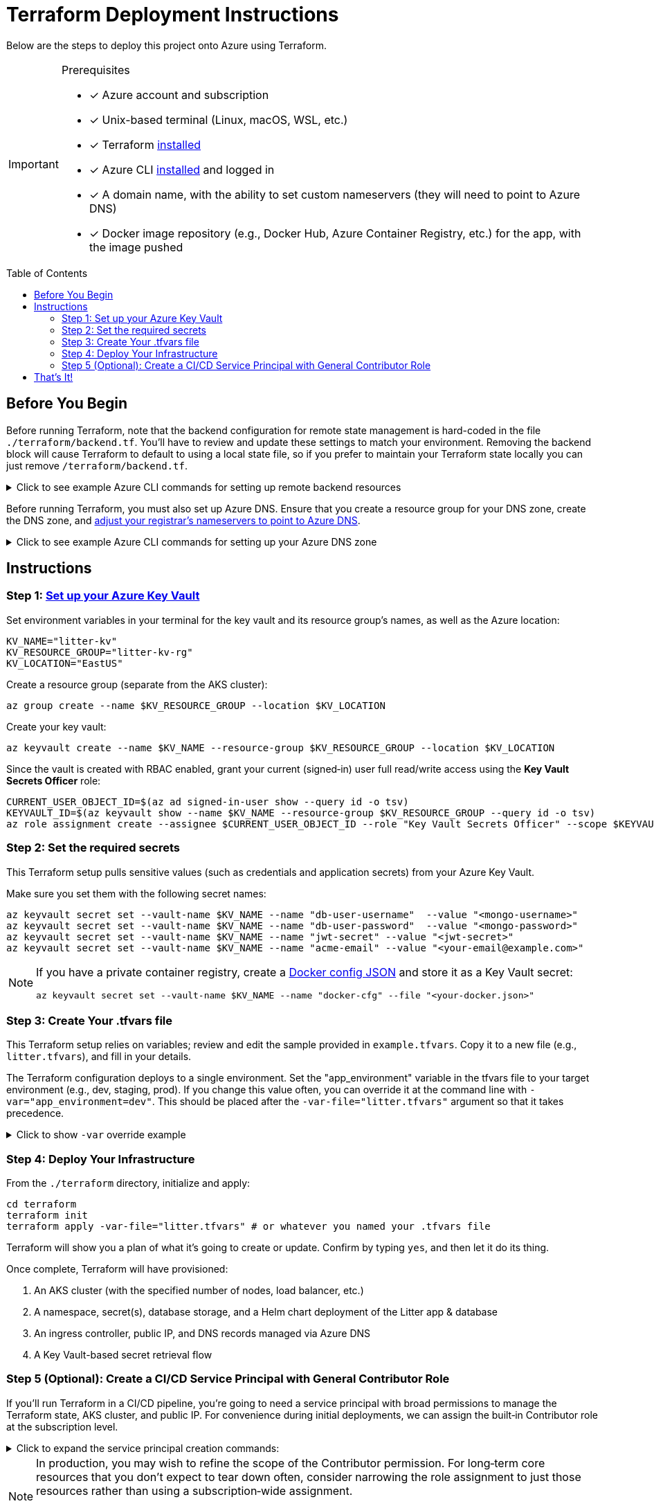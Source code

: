 // this AsciiDoc file is to go in ./terraform/README.adoc
// it will be referenced in the main README.adoc file
// it uses GitHub Flavored AsciiDoc (GFA) for alerts, etc.
ifdef::env-github[]
:tip-caption: :bulb: TIP
:note-caption: :information_source: NOTE
:important-caption: :heavy_exclamation_mark: IMPORTANT
:caution-caption: :fire: CAUTION
:warning-caption: :warning: WARNING
endif::[]

= Terraform Deployment Instructions
:description: Step-by-step guide for deploying the Litter application to Azure using Terraform and AKS
:keywords: terraform, azure, kubernetes, aks, infrastructure-as-code
:toc: preamble
:source-highlighter: rouge

[.lead]
Below are the steps to deploy this project onto Azure using Terraform.

[IMPORTANT]
.Prerequisites
====
[.prerequisites]
* [x] Azure account and subscription
* [x] Unix-based terminal (Linux, macOS, WSL, etc.)
* [x] Terraform link:https://learn.hashicorp.com/tutorials/terraform/install-cli[installed]
* [x] Azure CLI link:https://learn.microsoft.com/en-us/cli/azure/install-azure-cli[installed] and logged in
* [x] A domain name, with the ability to set custom nameservers (they will need to point to Azure DNS)
* [x] Docker image repository (e.g., Docker Hub, Azure Container Registry, etc.) for the app, with the image pushed
====

== Before You Begin

Before running Terraform, note that the backend configuration for remote state management is hard-coded in the file `./terraform/backend.tf`.
You'll have to review and update these settings to match your environment.
Removing the backend block will cause Terraform to default to using a local state file, so if you prefer to maintain your Terraform state locally you can just remove `/terraform/backend.tf`.

.Click to see example Azure CLI commands for setting up remote backend resources
[%collapsible]
====
[source,bash]
----
# Create the resource group for your Terraform state backend
az group create --name litter-state-rg --location EastUS

# Create the storage account for storing the Terraform state file
az storage account create \
  --name litterstateacct \
  --resource-group litter-state-rg \
  --location EastUS \
  --sku Standard_LRS

# Create the blob container for storing the Terraform state file
az storage container create \
  --account-name litterstateacct \
  --name tfstate
----
====

Before running Terraform, you must also set up Azure DNS.
Ensure that you create a resource group for your DNS zone, create the DNS zone, and link:https://learn.microsoft.com/en-us/azure/dns/dns-delegate-domain-azure-dns[adjust your registrar's nameservers to point to Azure DNS].

.Click to see example Azure CLI commands for setting up your Azure DNS zone
[%collapsible]
====
[source,bash]
----
# Create the resource group for your DNS zone
az group create --name litter-dns-rg --location EastUS

# Create the DNS zone (e.g., litter.dev)
az network dns zone create \
  --resource-group litter-dns-rg \
  --name litter.dev
----
====

== Instructions

=== Step 1: link:https://learn.microsoft.com/en-us/azure/key-vault/secrets/quick-create-cli[Set up your Azure Key Vault]

Set environment variables in your terminal for the key vault and its resource group's names, as well as the Azure location:

[source,bash]
----
KV_NAME="litter-kv"
KV_RESOURCE_GROUP="litter-kv-rg"
KV_LOCATION="EastUS"
----

Create a resource group (separate from the AKS cluster):

[source,bash]
----
az group create --name $KV_RESOURCE_GROUP --location $KV_LOCATION
----

Create your key vault:

[source,bash]
----
az keyvault create --name $KV_NAME --resource-group $KV_RESOURCE_GROUP --location $KV_LOCATION
----

Since the vault is created with RBAC enabled, grant your current (signed‑in) user full read/write access using the *Key Vault Secrets Officer* role:

[source,bash]
----
CURRENT_USER_OBJECT_ID=$(az ad signed-in-user show --query id -o tsv)
KEYVAULT_ID=$(az keyvault show --name $KV_NAME --resource-group $KV_RESOURCE_GROUP --query id -o tsv)
az role assignment create --assignee $CURRENT_USER_OBJECT_ID --role "Key Vault Secrets Officer" --scope $KEYVAULT_ID
----

=== Step 2: Set the required secrets

This Terraform setup pulls sensitive values (such as credentials and application secrets) from your Azure Key Vault.

Make sure you set them with the following secret names:

[source,bash]
----
az keyvault secret set --vault-name $KV_NAME --name "db-user-username"  --value "<mongo-username>"
az keyvault secret set --vault-name $KV_NAME --name "db-user-password"  --value "<mongo-password>"
az keyvault secret set --vault-name $KV_NAME --name "jwt-secret" --value "<jwt-secret>"
az keyvault secret set --vault-name $KV_NAME --name "acme-email" --value "<your-email@example.com>"
----

[NOTE]
====
If you have a private container registry, create a link:https://docs.docker.com/reference/cli/docker/login/#credential-stores[Docker config JSON] and store it as a Key Vault secret:

[source,bash]
----
az keyvault secret set --vault-name $KV_NAME --name "docker-cfg" --file "<your-docker.json>"
----
====

=== Step 3: Create Your .tfvars file

This Terraform setup relies on variables; review and edit the sample provided in `example.tfvars`.
Copy it to a new file (e.g., `litter.tfvars`), and fill in your details.

The Terraform configuration deploys to a single environment.
Set the "app_environment" variable in the tfvars file to your target environment (e.g., dev, staging, prod).
If you change this value often, you can override it at the command line with `-var="app_environment=dev"`.
This should be placed after the `-var-file="litter.tfvars"` argument so that it takes precedence.

.Click to show `-var` override example
[%collapsible]
====
[source,bash]
----
terraform apply -var-file="litter.tfvars" -var="app_environment=dev"
----
====

=== Step 4: Deploy Your Infrastructure

From the `./terraform` directory, initialize and apply:

[source,bash]
----
cd terraform
terraform init
terraform apply -var-file="litter.tfvars" # or whatever you named your .tfvars file
----

Terraform will show you a plan of what it's going to create or update.
Confirm by typing `yes`, and then let it do its thing.

Once complete, Terraform will have provisioned:

1. An AKS cluster (with the specified number of nodes, load balancer, etc.)
2. A namespace, secret(s), database storage, and a Helm chart deployment of the Litter app & database
3. An ingress controller, public IP, and DNS records managed via Azure DNS
4. A Key Vault-based secret retrieval flow

=== Step 5 (Optional): Create a CI/CD Service Principal with General Contributor Role

If you'll run Terraform in a CI/CD pipeline, you're going to need a service principal with broad permissions to manage the Terraform state, AKS cluster, and public IP.
For convenience during initial deployments, we can assign the built‑in Contributor role at the subscription level.

.Click to expand the service principal creation commands:
[%collapsible]
====
[source,bash]
----
# Choose a name for the CI/CD service principal.
CI_SP_NAME="ci-principal"

# Get the subscription ID.
SUBSCRIPTION_ID=$(az account show --query id -o tsv)

# Create the service principal and capture its credentials.
CI_SP_OUTPUT=$(az ad sp create-for-rbac --name "$CI_SP_NAME" --skip-assignment --output json)
echo "Store these credentials securely (e.g. as a GitHub Actions Secret):"
echo "$CI_SP_OUTPUT"

# Extract the App ID.
CI_SP_APP_ID=$(echo "$CI_SP_OUTPUT" | sed -n 's/.*"appId": *"\([^"]*\)".*/\1/p')

# Get the service principal's Object ID.
CI_SP_OBJECT_ID=$(az ad sp show --id $CI_SP_APP_ID --query id -o tsv)

# Assign the Contributor role to the service principal at the subscription level.
az role assignment create --assignee $CI_SP_OBJECT_ID --role "Contributor" --scope "/subscriptions/$SUBSCRIPTION_ID"

echo "CI/CD service principal created and Contributor role assigned."
----
====

[NOTE]
====
In production, you may wish to refine the scope of the Contributor permission.
For long‑term core resources that you don't expect to tear down often, consider narrowing the role assignment to just those resources rather than using a subscription‑wide assignment.

I tried using very narrow service principal permissions for the initial deployment, but the Azure service principal requires a lot of permissions when the app's infrastructure is being provisioned for the first time.
====

== That's It!

You should now have a running Kubernetes cluster with the Litter app deployed.
You should be able to access it over HTTPS via `(app_environment).(dns_zone_name)`.
For example, if your environment is "dev" and your DNS zone is "litter.dev", the URL would be https://dev.litter.dev.

[WARNING]
====
Keep your secrets safe.
If you fork this repository, remember not to commit any sensitive data.
Also, store your .tfvars file securely or add it to `.gitignore`.
====
